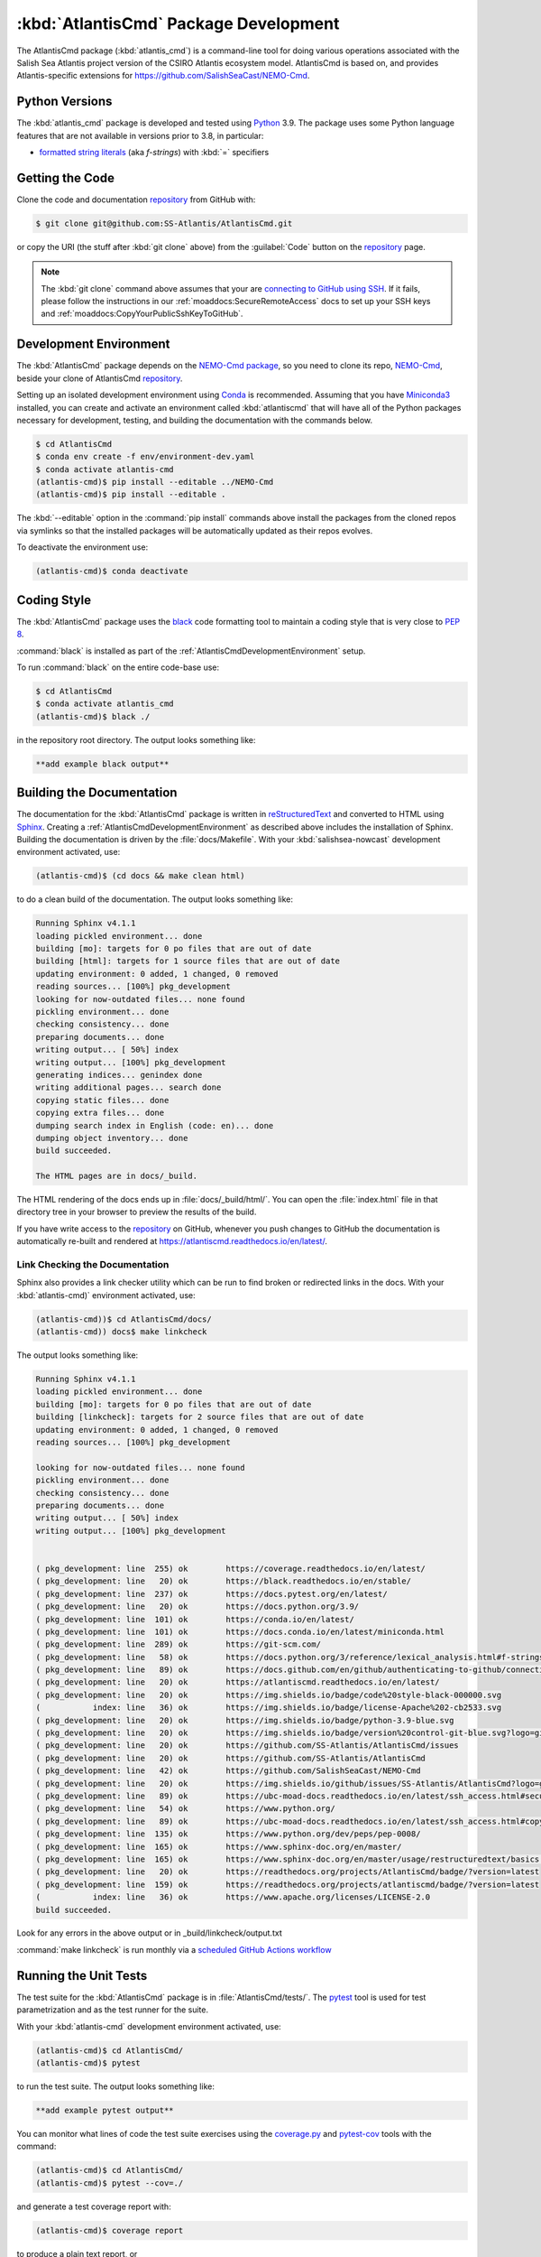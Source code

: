 .. Copyright 2021, Salish Sea Atlantis project contributors, The University of British Columbia, and CSIRO
..
.. Licensed under the Apache License, Version 2.0 (the "License");
.. you may not use this file except in compliance with the License.
.. You may obtain a copy of the License at
..
..    https://www.apache.org/licenses/LICENSE-2.0
..
.. Unless required by applicable law or agreed to in writing, software
.. distributed under the License is distributed on an "AS IS" BASIS,
.. WITHOUT WARRANTIES OR CONDITIONS OF ANY KIND, either express or implied.
.. See the License for the specific language governing permissions and
.. limitations under the License.


.. _AtlantisCmdPackagedDevelopment:

**************************************
:kbd:`AtlantisCmd` Package Development
**************************************


.. image:: https://img.shields.io/badge/license-Apache%202-cb2533.svg
    :target: https://www.apache.org/licenses/LICENSE-2.0
    :alt: Licensed under the Apache License, Version 2.0
.. image:: https://img.shields.io/badge/python-3.9-blue.svg
    :target: https://docs.python.org/3.9/
    :alt: Python Version
.. image:: https://img.shields.io/badge/version%20control-git-blue.svg?logo=github
    :target: https://github.com/SS-Atlantis/AtlantisCmd
    :alt: Git on GitHub
.. image:: https://img.shields.io/badge/code%20style-black-000000.svg
    :target: https://black.readthedocs.io/en/stable/
    :alt: The uncompromising Python code formatter
.. image:: https://readthedocs.org/projects/AtlantisCmd/badge/?version=latest
    :target: https://atlantiscmd.readthedocs.io/en/latest/
    :alt: Documentation Status
.. image:: https://img.shields.io/github/issues/SS-Atlantis/AtlantisCmd?logo=github
    :target: https://github.com/SS-Atlantis/AtlantisCmd/issues
    :alt: Issue Tracker

The AtlantisCmd package (:kbd:`atlantis_cmd`) is a command-line tool for doing various operations associated with the Salish Sea Atlantis project version of the CSIRO Atlantis ecosystem model. AtlantisCmd is based on, and provides Atlantis-specific extensions for https://github.com/SalishSeaCast/NEMO-Cmd.


.. _AtlantisCmdPythonVersions:

Python Versions
===============

.. image:: https://img.shields.io/badge/python-3.9-blue.svg
    :target: https://docs.python.org/3.9/
    :alt: Python Version

The :kbd:`atlantis_cmd` package is developed and tested using `Python`_ 3.9.
The package uses some Python language features that are not available in versions prior to 3.8,
in particular:

* `formatted string literals`_
  (aka *f-strings*)
  with :kbd:`=` specifiers

.. _Python: https://www.python.org/
.. _formatted string literals: https://docs.python.org/3/reference/lexical_analysis.html#f-strings


.. _AtlantisCmdGettingTheCode:

Getting the Code
================

.. image:: https://img.shields.io/badge/version%20control-git-blue.svg?logo=github
    :target: https://github.com/SS-Atlantis/AtlantisCmd
    :alt: Git on GitHub

Clone the code and documentation `repository`_ from GitHub with:

.. _repository: https://github.com/SS-Atlantis/AtlantisCmd

.. code-block:: bash

    $ git clone git@github.com:SS-Atlantis/AtlantisCmd.git

or copy the URI
(the stuff after :kbd:`git clone` above)
from the :guilabel:`Code` button on the `repository`_ page.

.. note::

    The :kbd:`git clone` command above assumes that your are `connecting to GitHub using SSH`_.
    If it fails,
    please follow the instructions in our :ref:`moaddocs:SecureRemoteAccess` docs to set up your SSH keys and :ref:`moaddocs:CopyYourPublicSshKeyToGitHub`.

    .. _connecting to GitHub using SSH: https://docs.github.com/en/github/authenticating-to-github/connecting-to-github-with-ssh


.. _AtlantisCmdDevelopmentEnvironment:

Development Environment
=======================

The :kbd:`AtlantisCmd` package depends on the `NEMO-Cmd package`_,
so you need to clone its repo,
`NEMO-Cmd`_,
beside your clone of AtlantisCmd `repository`_.

.. _NEMO-Cmd package: https://nemo-cmd.readthedocs.io/en/latest/
.. _NEMO-Cmd: https://github.com/SalishSeaCast/NEMO-Cmd

Setting up an isolated development environment using `Conda`_ is recommended.
Assuming that you have `Miniconda3`_ installed,
you can create and activate an environment called :kbd:`atlantiscmd` that will have all of the Python packages necessary for development,
testing,
and building the documentation with the commands below.

.. _Conda: https://conda.io/en/latest/
.. _Miniconda3: https://docs.conda.io/en/latest/miniconda.html

.. code-block:: bash

    $ cd AtlantisCmd
    $ conda env create -f env/environment-dev.yaml
    $ conda activate atlantis-cmd
    (atlantis-cmd)$ pip install --editable ../NEMO-Cmd
    (atlantis-cmd)$ pip install --editable .

The :kbd:`--editable` option in the :command:`pip install` commands above install the packages from the cloned repos via symlinks so that the installed packages will be automatically updated as their repos evolves.

To deactivate the environment use:

.. code-block:: bash

    (atlantis-cmd)$ conda deactivate


.. _AtlantisCmdCodingStyle:

Coding Style
============

.. image:: https://img.shields.io/badge/code%20style-black-000000.svg
    :target: https://black.readthedocs.io/en/stable/
    :alt: The uncompromising Python code formatter

The :kbd:`AtlantisCmd` package uses the `black`_ code formatting tool to maintain a coding style that is very close to `PEP 8`_.

.. _black: https://black.readthedocs.io/en/stable/
.. _PEP 8: https://www.python.org/dev/peps/pep-0008/

:command:`black` is installed as part of the :ref:`AtlantisCmdDevelopmentEnvironment` setup.

To run :command:`black` on the entire code-base use:

.. code-block:: bash

    $ cd AtlantisCmd
    $ conda activate atlantis_cmd
    (atlantis-cmd)$ black ./

in the repository root directory.
The output looks something like:

.. code-block:: text

    **add example black output**


.. _AtlantisCmdBuildingTheDocumentation:

Building the Documentation
==========================

.. image:: https://readthedocs.org/projects/atlantiscmd/badge/?version=latest
    :target: https://atlantiscmd.readthedocs.io/en/latest/
    :alt: Documentation Status

The documentation for the :kbd:`AtlantisCmd` package is written in `reStructuredText`_ and converted to HTML using `Sphinx`_.
Creating a :ref:`AtlantisCmdDevelopmentEnvironment` as described above includes the installation of Sphinx.
Building the documentation is driven by the :file:`docs/Makefile`.
With your :kbd:`salishsea-nowcast` development environment activated,
use:

.. _reStructuredText: https://www.sphinx-doc.org/en/master/usage/restructuredtext/basics.html
.. _Sphinx: https://www.sphinx-doc.org/en/master/

.. code-block:: bash

    (atlantis-cmd)$ (cd docs && make clean html)

to do a clean build of the documentation.
The output looks something like:

.. code-block:: text

    Running Sphinx v4.1.1
    loading pickled environment... done
    building [mo]: targets for 0 po files that are out of date
    building [html]: targets for 1 source files that are out of date
    updating environment: 0 added, 1 changed, 0 removed
    reading sources... [100%] pkg_development
    looking for now-outdated files... none found
    pickling environment... done
    checking consistency... done
    preparing documents... done
    writing output... [ 50%] index
    writing output... [100%] pkg_development
    generating indices... genindex done
    writing additional pages... search done
    copying static files... done
    copying extra files... done
    dumping search index in English (code: en)... done
    dumping object inventory... done
    build succeeded.

    The HTML pages are in docs/_build.


The HTML rendering of the docs ends up in :file:`docs/_build/html/`.
You can open the :file:`index.html` file in that directory tree in your browser to preview the results of the build.

If you have write access to the `repository`_ on GitHub,
whenever you push changes to GitHub the documentation is automatically re-built and rendered at https://atlantiscmd.readthedocs.io/en/latest/.


.. _AtlantisCmdLinkCheckingTheDocumentation:

Link Checking the Documentation
-------------------------------

Sphinx also provides a link checker utility which can be run to find broken or redirected links in the docs.
With your :kbd:`atlantis-cmd)` environment activated,
use:

.. code-block:: bash

    (atlantis-cmd))$ cd AtlantisCmd/docs/
    (atlantis-cmd)) docs$ make linkcheck

The output looks something like:

.. code-block:: text

    Running Sphinx v4.1.1
    loading pickled environment... done
    building [mo]: targets for 0 po files that are out of date
    building [linkcheck]: targets for 2 source files that are out of date
    updating environment: 0 added, 1 changed, 0 removed
    reading sources... [100%] pkg_development

    looking for now-outdated files... none found
    pickling environment... done
    checking consistency... done
    preparing documents... done
    writing output... [ 50%] index
    writing output... [100%] pkg_development


    ( pkg_development: line  255) ok        https://coverage.readthedocs.io/en/latest/
    ( pkg_development: line   20) ok        https://black.readthedocs.io/en/stable/
    ( pkg_development: line  237) ok        https://docs.pytest.org/en/latest/
    ( pkg_development: line   20) ok        https://docs.python.org/3.9/
    ( pkg_development: line  101) ok        https://conda.io/en/latest/
    ( pkg_development: line  101) ok        https://docs.conda.io/en/latest/miniconda.html
    ( pkg_development: line  289) ok        https://git-scm.com/
    ( pkg_development: line   58) ok        https://docs.python.org/3/reference/lexical_analysis.html#f-strings
    ( pkg_development: line   89) ok        https://docs.github.com/en/github/authenticating-to-github/connecting-to-github-with-ssh
    ( pkg_development: line   20) ok        https://atlantiscmd.readthedocs.io/en/latest/
    ( pkg_development: line   20) ok        https://img.shields.io/badge/code%20style-black-000000.svg
    (           index: line   36) ok        https://img.shields.io/badge/license-Apache%202-cb2533.svg
    ( pkg_development: line   20) ok        https://img.shields.io/badge/python-3.9-blue.svg
    ( pkg_development: line   20) ok        https://img.shields.io/badge/version%20control-git-blue.svg?logo=github
    ( pkg_development: line   20) ok        https://github.com/SS-Atlantis/AtlantisCmd/issues
    ( pkg_development: line   20) ok        https://github.com/SS-Atlantis/AtlantisCmd
    ( pkg_development: line   42) ok        https://github.com/SalishSeaCast/NEMO-Cmd
    ( pkg_development: line   20) ok        https://img.shields.io/github/issues/SS-Atlantis/AtlantisCmd?logo=github
    ( pkg_development: line   89) ok        https://ubc-moad-docs.readthedocs.io/en/latest/ssh_access.html#secureremoteaccess
    ( pkg_development: line   54) ok        https://www.python.org/
    ( pkg_development: line   89) ok        https://ubc-moad-docs.readthedocs.io/en/latest/ssh_access.html#copyyourpublicsshkeytogithub
    ( pkg_development: line  135) ok        https://www.python.org/dev/peps/pep-0008/
    ( pkg_development: line  165) ok        https://www.sphinx-doc.org/en/master/
    ( pkg_development: line  165) ok        https://www.sphinx-doc.org/en/master/usage/restructuredtext/basics.html
    ( pkg_development: line   20) ok        https://readthedocs.org/projects/AtlantisCmd/badge/?version=latest
    ( pkg_development: line  159) ok        https://readthedocs.org/projects/atlantiscmd/badge/?version=latest
    (           index: line   36) ok        https://www.apache.org/licenses/LICENSE-2.0
    build succeeded.

Look for any errors in the above output or in _build/linkcheck/output.txt

:command:`make linkcheck` is run monthly via a `scheduled GitHub Actions workflow`_

.. _scheduled GitHub Actions workflow: https://github.com/SS-Atlantis/AtlantisCmd/actions?query=workflow%3Asphinx-linkcheck


.. _AtlantisCmdRunningTheUnitTests:

Running the Unit Tests
======================

The test suite for the :kbd:`AtlantisCmd` package is in :file:`AtlantisCmd/tests/`.
The `pytest`_ tool is used for test parametrization and as the test runner for the suite.

.. _pytest: https://docs.pytest.org/en/latest/

With your :kbd:`atlantis-cmd` development environment activated,
use:

.. code-block:: bash

    (atlantis-cmd)$ cd AtlantisCmd/
    (atlantis-cmd)$ pytest

to run the test suite.
The output looks something like:

.. code-block:: text

    **add example pytest output**

You can monitor what lines of code the test suite exercises using the `coverage.py`_ and `pytest-cov`_ tools with the command:

.. _coverage.py: https://coverage.readthedocs.io/en/latest/
.. _pytest-cov: https://pytest-cov.readthedocs.io/en/latest/

.. code-block:: bash

    (atlantis-cmd)$ cd AtlantisCmd/
    (atlantis-cmd)$ pytest --cov=./

and generate a test coverage report with:

.. code-block:: bash

    (atlantis-cmd)$ coverage report

to produce a plain text report,
or

.. code-block:: bash

    (atlantis-cmd)$ coverage html

to produce an HTML report that you can view in your browser by opening :file:`AtlantisCmd/htmlcov/index.html`.


.. _AtlantisCmdVersionControlRepository:

Version Control Repository
==========================

.. image:: https://img.shields.io/badge/version%20control-git-blue.svg?logo=github
    :target: https://github.com/SS-Atlantis/AtlantisCmd
    :alt: Git on GitHub

The :kbd:`AtlantisCmd` package code and documentation source files are available as a `Git`_ repository at https://github.com/SS-Atlantis/AtlantisCmd.

.. _Git: https://git-scm.com/


.. _AtlantisCmdIssueTracker:

Issue Tracker
=============

.. image:: https://img.shields.io/github/issues/SS-Atlantis/AtlantisCmd?logo=github
    :target: https://github.com/SS-Atlantis/AtlantisCmd/issues
    :alt: Issue Tracker

Development tasks,
bug reports,
and enhancement ideas are recorded and managed in the issue tracker at https://github.com/SS-Atlantis/AtlantisCmd/issues.


License
=======

.. image:: https://img.shields.io/badge/license-Apache%202-cb2533.svg
    :target: https://www.apache.org/licenses/LICENSE-2.0
    :alt: Licensed under the Apache License, Version 2.0

The code and documentation of the Atlantis Command Processor project
are copyright 2021 by Salish Sea Atlantis project contributors, The University of British Columbia, and CSIRO.

They are licensed under the Apache License, Version 2.0.
https://www.apache.org/licenses/LICENSE-2.0
Please see the LICENSE file for details of the license.

